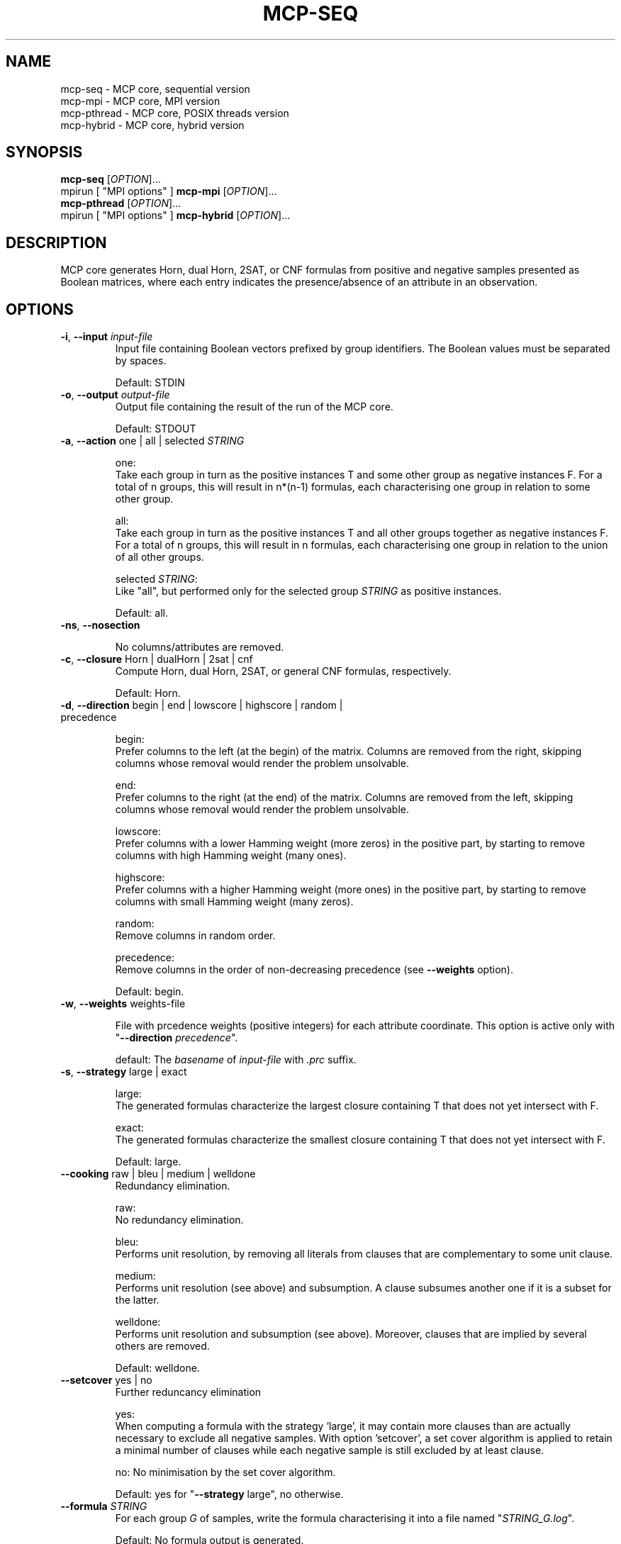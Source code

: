 .\" Copyright (c) 2019-2021 Miki Hermann & Gernot Salzer
.TH MCP-SEQ 1 "2021-03-09" "1.04" "MCP System"
.
.SH NAME
mcp-seq \- MCP core, sequential version
.br
mcp-mpi \- MCP core, MPI version
.br
mcp-pthread \- MCP core, POSIX threads version
.br
mcp-hybrid \- MCP core, hybrid version
.
.SH SYNOPSIS
.B mcp-seq
.RI [\| "OPTION" "\|]\|.\|.\|."
.br
mpirun [\| "MPI options" \|]
.B mcp-mpi
.RI [\| "OPTION" "\|]\|.\|.\|."
.br
.B mcp-pthread
.RI [\| "OPTION" "\|]\|.\|.\|."
.br
mpirun [\| "MPI options" \|]
.B mcp-hybrid
.RI [\| "OPTION" "\|]\|.\|.\|."
.
.SH DESCRIPTION
.PP
MCP core generates Horn, dual Horn, 2SAT, or CNF formulas from
positive and negative samples presented as Boolean matrices,
where each entry indicates the presence/absence of an attribute in an observation.
.
.SH OPTIONS
.
.TP
\fB\-i\fR, \fB\-\-input\fI input-file
Input file containing Boolean vectors prefixed by group
identifiers. The Boolean values must be separated by spaces.
.IP
Default: STDIN
.
.TP
\fB\-o\fR, \fB\-\-output\fI output-file
Output file containing the result of the run of the MCP core.
.IP
Default: STDOUT

.TP
\fB\-a\fR, \fB\-\-action \fRone | all | selected\fI STRING\fR
.IP
one:
.br
Take each group in turn as the positive instances T and some other
group as negative instances F. For a total of n groups, this will
result in n*(n-1) formulas, each characterising one group in relation
to some other group.
.IP
all:
.br
Take each group in turn as the positive instances T and all other
groups together as negative instances F. For a total of n groups, this
will result in n formulas, each characterising one group in relation
to the union of all other groups.
.IP
selected \fI STRING\fR:
.br
Like "all", but performed only for the selected group\fI STRING\fR as
positive instances.
.IP
Default: all.
.
.TP
\fB-ns\fR, \fB\-\-nosection\fR
.IP
No columns/attributes are removed.
.
.TP
\fB\-c\fR, \fB\-\-closure \fRHorn | dualHorn | 2sat | cnf
Compute Horn, dual Horn, 2SAT, or general CNF formulas,
respectively.
.IP
Default: Horn.
.
.TP
\fB-d\fR, \fB\-\-direction\fR begin | end | lowscore | highscore | random | precedence
.IP
begin:
.br
Prefer columns to the left (at the begin) of the matrix.  Columns are
removed from the right, skipping columns whose removal would render
the problem unsolvable.
.IP
end:
.br
Prefer columns to the right (at the end) of the matrix.  Columns are
removed from the left, skipping columns whose removal would render the
problem unsolvable.
.IP
lowscore:
.br
Prefer columns with a lower Hamming weight (more zeros) in the positive part,
by starting to remove columns with high Hamming weight (many ones).
.IP
highscore:
.br
Prefer columns with a higher Hamming weight (more ones) in the positive part,
by starting to remove columns with small Hamming weight (many zeros).
.IP
random:
.br
Remove columns in random order.
.IP
precedence:
.br
Remove columns in the order of non-decreasing precedence (see \fB--weights\fR option).
.IP
Default: begin.
.
.TP
\fB\-w\fR, \fB\-\-weights\fR weights-file
.IP
File with prcedence weights (positive integers) for each attribute coordinate.
This option is active only with "\fB--direction\fI precedence\fR".
.IP
default: The \fIbasename\fR of \fIinput-file\fR with \fI.prc\fR suffix.
.TP
\fB\-s\fR, \fB\-\-strategy\fR large | exact
.IP
large:
.br
The generated formulas characterize the largest closure containing T
that does not yet intersect with F.
.IP
exact:
.br
The generated formulas characterize the smallest closure containing T
that does not yet intersect with F.
.IP
Default: large.
.
.TP
\fB\-\-cooking\fR raw | bleu | medium | welldone
Redundancy elimination.
.IP
raw:
.br
No redundancy elimination.
.IP
bleu:
.br
Performs unit resolution, by removing all literals from clauses that
are complementary to some unit clause.
.IP
medium:
.br
Performs unit resolution (see above) and subsumption.  A clause
subsumes another one if it is a subset for the latter.
.IP
welldone:
.br
Performs unit resolution and subsumption (see above).  Moreover,
clauses that are implied by several others are removed.
.IP
Default: welldone.
.
.TP
\fB\-\-setcover\fR yes | no
Further reduncancy elimination
.IP
yes:
.br
When computing a formula with the strategy 'large', it may contain more clauses
than are actually necessary to exclude all negative samples. With option 'setcover',
a set cover algorithm is applied to retain a minimal number of clauses while
each negative sample is still excluded by at least clause.
.IP
no:
No minimisation by the set cover algorithm.
.IP
Default: yes for "\fB--strategy\fR large", no otherwise.
.
.TP
\fB\-\-formula\fI STRING
For each group \fIG\fR of samples, write the formula characterising it into
a file named "\fISTRING_G.log\fR".
.IP
Default: No formula output is generated.
.
.TP
\fB\-m\fR, \fB\-\-matrix\fR undefined | hide | peek | section | show
Controls how input and output matrices are printed.
.IP
undefined:
.br
Printing of the input matrices is undefined; their status will be
deduced later from the arity and size of the input. The matrices after
computing a minimal section will NOT be printed.
.IP
hide:
No matrices will be printed.
.IP
peek:
.br
The input matrices will be printed, the matrices after minimal section
will NOT be printed.
.IP
section:
.br
The input matrices will NOT be printed, the matrices after minimal
section will be printed.
.IP
show:
.br
Both the input matrices and matrices after computing the minimal section will be
printed.
.IP
Default: undefined.
.
.TP
\fB\-\-print\fR clause | implication | mix | dimacs
Controls how the generated formulas are printed.
.IP
clause:
.br
Clauses are printed as a disjunction of positive and negative literals.
.br
Example: (-x0 + x1) * (x0 + -x1).
.IP
implication:
.br
Print each clause as an implication.
.br
Example: (x0 -> x1) * (x1 -> x0).
.IP
mix:
.br
If there are only literals of one polarity in a clause, then print as
"clause", otherwise as "implication".
.IP
dimacs | DIMACS:
.br
Print the formula in DIMACS format, with one clause per line (implies
\fB\-\-offset\fR greater than 0).
.IP
Default: clause for "\fB\-\-closure\fR bijunctive", mix otherwise.
.
.TP
\fB\-\-latex\fI latex-file
Defines \fIlatex-file\fR where all formulas from the run are stored in
LaTeX format.
.IP
Default: No LaTeX output file is produced.
.
.TP
\fB\-\-offset\fI INTEGER
Internally, all indices begin with 0. However, when the data is
displayed in an Excel sheet, the variables may begin in a column
different from 0. To identify the same variables in an Excel sheet and
the output of this program, you can define an offset. For example, the
offset 1 will shift the variable indices by 1 and therefore first
variable will have the index 1.
.IP
Negative offsets are converted to 0.
.IP
Default: 0.
.
.TP
\fB\-\-cluster\fI INTEGER
Cluster the columns of the input Boolean matrix within a radius of
\fIINTEGER\fR. A radius of 0 is equivalent to identifying identical
columns. With a negative radius, no clustering is
performed. Clustering is performed with a variant of DBSCAN without noise and treshold.
.IP
Default: -1.
.
.TP
\fB\-\-tpath\fI PATH
(Only for the parallel versions)
.br
Directory for storing intermediate files.
.IP
Default: /tmp.
.
.TP
\fB\-\-chunk\fI INTEGER
(Only for \fBmcp-pthread\fR and \fBmcp-hybrid\fR)
.br
Matrices are split into chunks of \fIINTEGER\fR rows that are processed in parallel.
.IP
Default: 4000.
.
.TP
\fB\-\-fit\fR yes | no
(Only for \fBmcp-mpi\fR and \fBmcp-hybrid\fR)
.br
For efficiency reasons, one may want to choose the number of parallel processes equal to the number of groups.
This is achieved by the command
.IP
.in +4n
.EX
# mpirun -np \fIINTEGER \fBmcp-mpi\fR --fit yes 
.EE
.in
.IP
where \fIINTEGER\fR is the number of processes.
.IP
Default: no.
.
.
.SH SEE ALSO
mcp-guess(1),
mcp-trans(1),
mcp-split(1),
mcp-check(1),
mcp-sparse(1),
mcp-chk2tst(1),
mcp-predict(1),
mpirun(1)
.
.SH BUGS
None we know of (yet).
.
.SH AUTHORS
Miki Hermann <hermann@lix.polytechnique.fr>
.br
Gernot Salzer <gernot.salzer@tuwien.ac.at>
